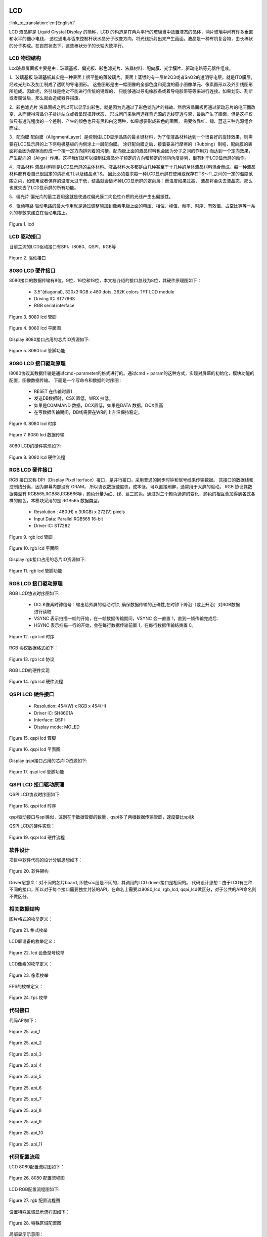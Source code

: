 LCD
=======================

:link_to_translation:`en:[English]`

LCD 液晶屏是 Liquid Crystal Display 的简称，LCD 的构造是在两片平行的玻璃当中放置液态的晶体，两片玻璃中间有许多垂直和水平的细小电线，
透过通电与否来控制杆状水晶分子改变方向，将光线折射出来产生画面。液晶是一种有机复合物，由长棒状的分子构成。在自然状态下，这些棒状分子的长轴大致平行。


LCD 物理结构
----------------------------

Lcd液晶屏面板主要是由：玻璃基板、偏光板、彩色滤光片、液晶材料、配向膜、光学膜片、驱动电路等元器件组成。

1、玻璃基板
玻璃基板其实是一种表面上很平整的薄玻璃片。表面上蒸镀的有一层In2O3或者SnO2的透明导电层，就是ITO膜层，经过光刻以及加工制成了透明的导电图形。
这些图形是由一幅图像的全部色度和亮度的最小图像单元、像素图形以及外引线图形所组成。因此呢，外引线是绝对不能进行传统的锡焊的，
只能够通过导电橡胶条或着导电胶带等等来进行连接。如果划伤、割断或者腐蚀后，那么就会造成器件报废。

2．彩色滤光片
液晶面板之所以可以显示出彩色，就是因为光通过了彩色滤光片的缘故。然后液晶面板再通过驱动芯片的电压而改变，从而使得液晶分子排排站立或者呈现扭转状态，
形成闸门来后再选择背光源的光线穿透与否，最后产生了画面。但是这样仅仅只有透光程度的一个差别，产生的颜色也只有黑和白这两种，如果想要形成彩色的画面，
需要依靠红、绿、蓝这三种光源组合而成。

3．配向膜
配向膜（AlignmentLayer）是控制住LCD显示品质的最关键材料，为了使液晶材料达到一个很良好的旋转效果，则需要在LCD显示屏的上下两电极基板的内侧涂上一层配向膜。
涂好配向膜之后，接着要进行摩擦的（Rubbing）制程，配向膜的表面将会因为摩擦而形成一个按一定方向排列着的沟槽，配向膜上面的液晶材料也会因为分子之间的作用力
而达到一个定向效果，产生配向的（Align）作用。这样我们就可以控制住液晶分子预定的方向和预定的倾斜角度排列，很有利于LCD显示屏的动作。

4．液晶材料
液晶材料则是LCD显示屏的主体材料。液晶材料大多都是由几种甚至于十几种的单体液晶材料混合而成。每一种液晶材料都有着自己很固定的清亮点TL以及结晶点TS。
因此必须要求每一种LCD显示屏在使用或保存在TS～TL之间的一定的温度范围之内，如使用或者保存的温度太过于低，结晶就会破坏掉LCD显示屏的定向层；而温度如果过高，
液晶将会失去液晶态，那么也就失去了LCD显示屏的所有功能。

5．偏光片
偏光片的最主要用途就是使通过偏光膜二向色性介质的光线产生出偏振性。

6．驱动电路
驱动电路的最大作用就是通过调整施加到像素电极上面的电压、相位、峰值、频率、时序、有效值、占空比等等一系列的参数来建立在驱动电路上。

.. figure:: ../../_static/tft_lcd.png
    :align: center
    :alt: lcd
    :figclass: align-center

    Figure 1. lcd


LCD 驱动接口
----------------------------

目前主流的LCD驱动接口有SPI、I8080、QSPI、RGB等

.. figure:: ../../_static/driver_interface.png
    :align: center
    :alt: driver interface
    :figclass: align-center

    Figure 2. 驱动接口


8080 LCD 硬件接口
----------------------------

8080接口的数据传输有8位，9位，16位和18位，本文档介绍的接口总线为8位，其硬件原理图如下：

 - 3.5”(diagonal), 320x3 RGB x 480 dots, 262K colors TFT LCD module
 - Driving IC: ST7796S
 - RGB serial interface
    
.. figure:: ../../_static/lcd_8080_pin.png
    :align: center
    :alt: lcd
    :figclass: align-center

    Figure 3. 8080 lcd 管脚


.. figure:: ../../_static/lcd_8080.png
    :align: center
    :alt: lcd
    :figclass: align-center
        
    Figure 4. 8080 lcd 平面图


Display 8080接口占用的芯片IO资源如下:

.. figure:: ../../_static/lcd_8080_gpio.png
    :align: center
    :alt: lcd
    :figclass: align-center

    Figure 5. 8080 lcd 管脚功能


8080 LCD 接口驱动原理
----------------------------

I8080协议其数据传输是通过cmd+parameter的格式进行的。通过cmd + param的这种方式，实现对屏幕的初始化，模块功能的配置，图像数据传输。
下面是一个写命令和数据的时序图：


 - RESET 在传输时置1
 - 发送DB数据时，CSX 置低，WRX 拉低。
 - 如果是COMMAND 数据，DCX置低，如果是DATA 数据，DCX置高
 - 在写数据传输期间，DB线需要在WR的上升沿保持稳定。

.. figure:: ../../_static/lcd_8080_timing_1.png
    :align: center
    :alt: lcd
    :figclass: align-center

    Figure 6. 8080 lcd 时序


.. figure:: ../../_static/lcd_8080_timing_2.png
    :align: center
    :alt: lcd
    :figclass: align-center

    Figure 7. 8080 lcd 数据传输


8080 LCD的硬件实现如下:

.. figure:: ../../_static/lcd_8080_timing_3.png
    :align: center
    :alt: lcd
    :figclass: align-center

    Figure 8. 8080 lcd 硬件流程



RGB LCD 硬件接口
----------------------------

RGB 接口又称 DPI（Display Pixel Iterface）接口，是并行接口，采用普通的同步时钟和信号线来传输数据。 其接口的数据线和控制线分离，因为屏幕内部没有 GRAM，
所以协议数据速度快，成本低，可以直接刷屏，通常用于大屏的驱动。
RGB 协议其数据类型有 RGB565,RGB88,RGB666等，颜色分量为红、绿、蓝三底色，通过对三个颜色通道的变化，颜色的相互叠加得到各式各样的颜色。本模块采用的是 RGB565 数据类型。

 - Resolution : 480(H) x 3(RGB) x 272(V) pixels
 - Input Data: Parallel RGB565 16-bit
 - Driver IC:  ST7282

.. figure:: ../../_static/lcd_rgb_pin.png
    :align: center
    :alt: lcd
    :figclass: align-center

    Figure 9. rgb lcd 管脚


.. figure:: ../../_static/lcd_rgb.png
    :align: center
    :alt: lcd
    :figclass: align-center
    
    Figure 10. rgb lcd 平面图



Display rgb接口占用的芯片IO资源如下:

.. figure:: ../../_static/lcd_rgb_gpio.png
    :align: center
    :alt: lcd
    :figclass: align-center

    Figure 11. rgb lcd 管脚功能



RGB LCD 接口驱动原理
----------------------------

RGB LCD协议时序图如下:

 - DCLK像素时钟信号：输出给外屏的驱动时钟, 确保数据传输的正确性,在时钟下降沿（或上升沿）对RGB数据进行读取
 - VSYNC 表示扫描一帧的开始，在一帧数据传输期间，VSYNC 会一直置 1，直到一帧传输完成后.
 - HSYNC 表示扫描一行的开始，会在每行数据传输前置 1，在每行数据传输结束置 0。

.. figure:: ../../_static/lcd_rgb_timing_1.png
    :align: center
    :alt: lcd
    :figclass: align-center
    
    Figure 12. rgb lcd 时序


RGB 协议数据格式如下：

.. figure:: ../../_static/lcd_rgb_timing_2.png
    :align: center
    :alt: lcd
    :figclass: align-center

    Figure 13. rgb lcd 协议


RGB LCD的硬件实现

.. figure:: ../../_static/lcd_rgb_timing_3.png
    :align: center
    :alt: lcd
    :figclass: align-center

    Figure 14. rgb lcd 硬件流程



QSPI LCD 硬件接口
----------------------------


 - Resolution: 454(W) x RGB x 454(H)
 - Driver IC: SH8601A
 - Interface: QSPI
 - Display mode: MOLED


.. figure:: ../../_static/lcd_qspi_pin.png
    :align: center
    :alt: lcd
    :figclass: align-center

    Figure 15. qspi lcd 管脚


.. figure:: ../../_static/lcd_qspi.png
    :align: center
    :alt: lcd
    :figclass: align-center
    
    Figure 16. qspi lcd 平面图


Display qspi接口占用的芯片IO资源如下:

.. figure:: ../../_static/lcd_qspi_gpio.png
    :align: center
    :alt: lcd
    :figclass: align-center

    Figure 17. qspi lcd 管脚功能



QSPI LCD 接口驱动原理
----------------------------

QSPI LCD协议时序图如下:

.. figure:: ../../_static/lcd_qspi_timing_1.png
    :align: center
    :alt: lcd
    :figclass: align-center

    Figure 18. qspi lcd 时序


qspi驱动接口与spi类似，区别在于数据管脚的数量，qspi多了两根数据传输管脚，速度要比spi快

QSPI LCD的硬件实现：

.. figure:: ../../_static/lcd_rgb_timing_2.png
    :align: center
    :alt: lcd
    :figclass: align-center

    Figure 19. qspi lcd 硬件流程


软件设计
----------------------------

项目中软件代码的设计分层思想如下：

.. figure:: ../../_static/lcd_software.png
    :align: center
    :alt: lcd
    :figclass: align-center

    Figure 20. 软件架构


Driver层意义：对不同的芯片board, 即使soc层是不同的，其调用的LCD driver接口是相同的。
代码设计思想：由于LCD有三种不同的接口，所以对于每个接口需要独立封装的API，在命名上需要以8080_lcd, rgb_lcd, qspi_lcd做区分，对于公共的API命名则不做区分。



相关数据结构
----------------------------

图片格式的枚举定义：

.. figure:: ../../_static/pixel_format.png
    :align: center
    :alt: lcd
    :figclass: align-center

    Figure 21. 格式枚举


LCD屏设备的枚举定义：

.. figure:: ../../_static/lcd_device_id.png
    :align: center
    :alt: lcd
    :figclass: align-center
    
    Figure 22. lcd 设备型号枚举



LCD像素的枚举定义：

.. figure:: ../../_static/media_ppi.png
    :align: center
    :alt: lcd
    :figclass: align-center

    Figure 23. 像素枚举


FPS的枚举定义：

.. figure:: ../../_static/frame_fps.png
    :align: center
    :alt: lcd
    :figclass: align-center

    Figure 24. fps 枚举



代码接口
----------------------------

代码API如下：

.. figure:: ../../_static/api_1.png
    :align: center
    :alt: lcd
    :figclass: align-center

    Figure 25. api_1


.. figure:: ../../_static/api_2.png
    :align: center
    :alt: lcd
    :figclass: align-center

    Figure 25. api_2


.. figure:: ../../_static/api_3.png
    :align: center
    :alt: lcd
    :figclass: align-center

    Figure 25. api_3


.. figure:: ../../_static/api_4.png
    :align: center
    :alt: lcd
    :figclass: align-center

    Figure 25. api_4


.. figure:: ../../_static/api_5.png
    :align: center
    :alt: lcd
    :figclass: align-center

    Figure 25. api_5


.. figure:: ../../_static/api_6.png
    :align: center
    :alt: lcd
    :figclass: align-center

    Figure 25. api_6


.. figure:: ../../_static/api_7.png
    :align: center
    :alt: lcd
    :figclass: align-center

    Figure 25. api_7


.. figure:: ../../_static/api_8.png
    :align: center
    :alt: lcd
    :figclass: align-center

    Figure 25. api_8


.. figure:: ../../_static/api_9.png
    :align: center
    :alt: lcd
    :figclass: align-center

    Figure 25. api_9


.. figure:: ../../_static/api_10.png
    :align: center
    :alt: lcd
    :figclass: align-center

    Figure 25. api_10


.. figure:: ../../_static/api_11.png
    :align: center
    :alt: lcd
    :figclass: align-center

    Figure 25. api_11



代码配置流程
----------------------------

LCD 8080配置流程图如下：

.. figure:: ../../_static/lcd_8080_config.png
    :align: center
    :alt: lcd
    :figclass: align-center

    Figure 26. 8080 配置流程图



LCD RGB配置流程图如下:

.. figure:: ../../_static/lcd_rgb_config.png
    :align: center
    :alt: lcd
    :figclass: align-center

    Figure 27. rgb 配置流程图


设置特殊区域显示流程图如下：

.. figure:: ../../_static/lcd_parcical_display.png
    :align: center
    :alt: lcd
    :figclass: align-center

    Figure 28. 特殊区域配置图


局部显示示意图：

.. figure:: ../../_static/lcd_area.png
    :align: center
    :alt: lcd
    :figclass: align-center

    Figure 29. 特殊区域显示图


LCD_RGB演示工程
========================

1 功能概述
-------------------------------------
	本工程主要验证了lcd_RGB驱动st7701sn屏幕的功能，上电后会在屏幕上每隔一秒生成随机颜色进行显示。

2 代码路径
-------------------------------------
	demo路径：``./projects/media/lcd_rgb``

3 cli命令简介
-------------------------------------
	本功能主要依靠APP去使用配置，暂时不需要cli命令辅助控制

4.编译命令
-------------------------------------
	编译命令：``make bk7258 PROJECT=media/lcd_rgb``

5 演示介绍
-------------------------------------
	上电后，显示屏会显示随机颜色的矩形方块


LCD_8080演示工程
========================

1 功能概述
-------------------------------------
	本工程主要验证了lcd_8080驱动st7796屏幕的功能，上电后会在屏幕上每隔一秒生成随机颜色随机大小的区域进行显示。

2 代码路径
-------------------------------------
	demo路径：``./projects/media/lcd_8080``

3 cli命令简介
-------------------------------------
	本功能主要依靠APP去使用配置，暂时不需要cli命令辅助控制

4.编译命令
-------------------------------------
	编译命令：``make bk7258 PROJECT=media/lcd_8080``

5 演示介绍
-------------------------------------
	上电后，显示屏会在随机位置上显示随机大小随机颜色的矩形方块
